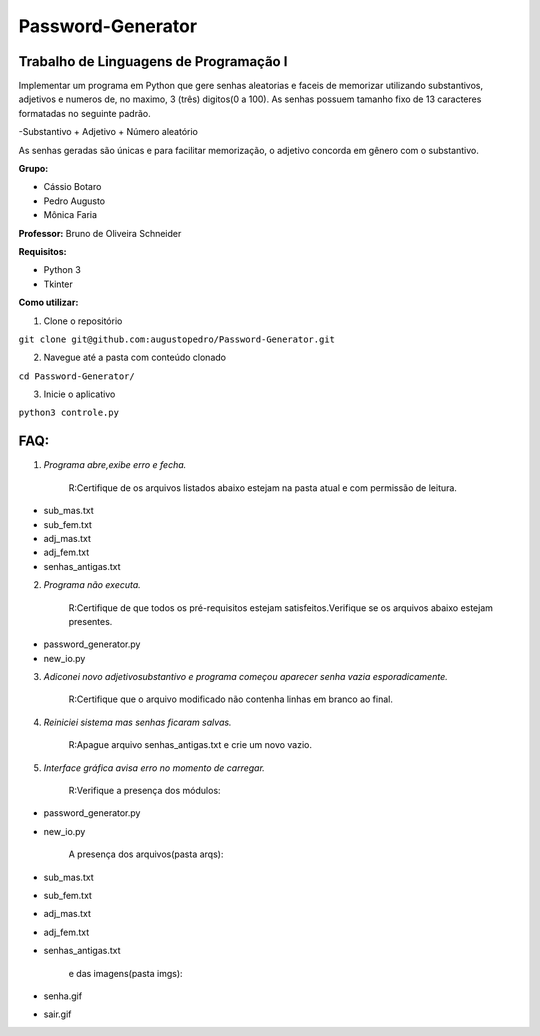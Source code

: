 Password-Generator
==================

Trabalho de Linguagens de Programação I
---------------------------------------

Implementar um programa em Python que gere senhas aleatorias e faceis de memorizar utilizando substantivos, adjetivos e numeros
de, no maximo, 3 (três) digitos(0 a 100).
As senhas possuem tamanho fixo de 13 caracteres formatadas no seguinte padrão.

-Substantivo + Adjetivo + Número aleatório

As senhas geradas são únicas e para facilitar memorização, o adjetivo concorda em gênero com o substantivo.

**Grupo:**

* Cássio Botaro
* Pedro Augusto
* Mônica Faria 


**Professor:** Bruno de Oliveira Schneider

**Requisitos:**

* Python 3
* Tkinter


**Como utilizar:**

1. Clone o repositório 

``git clone git@github.com:augustopedro/Password-Generator.git``
    
2. Navegue até a pasta com conteúdo clonado
    
``cd Password-Generator/``
    
3. Inicie o aplicativo

``python3 controle.py``

FAQ:
----

1. *Programa abre,exibe erro e fecha.*

    R:Certifique de os arquivos listados abaixo estejam na pasta atual e com permissão de leitura.

* sub_mas.txt
* sub_fem.txt
* adj_mas.txt
* adj_fem.txt
* senhas_antigas.txt

2. *Programa não executa.*

    R:Certifique de que todos os pré-requisitos estejam satisfeitos.Verifique se os arquivos abaixo estejam presentes.

* password_generator.py
* new_io.py


3. *Adiconei novo adjetivo\substantivo e programa começou aparecer senha vazia esporadicamente.*

    R:Certifique que  o arquivo modificado não contenha linhas em branco ao final.

4. *Reiniciei sistema mas senhas ficaram salvas.*

    R:Apague arquivo senhas_antigas.txt e crie um novo vazio.

5. *Interface gráfica avisa erro no momento de carregar.*

    R:Verifique a presença dos módulos:

* password_generator.py
* new_io.py

    A presença dos arquivos(pasta arqs):

* sub_mas.txt
* sub_fem.txt
* adj_mas.txt
* adj_fem.txt
* senhas_antigas.txt

    e das imagens(pasta imgs):

* senha.gif
* sair.gif
